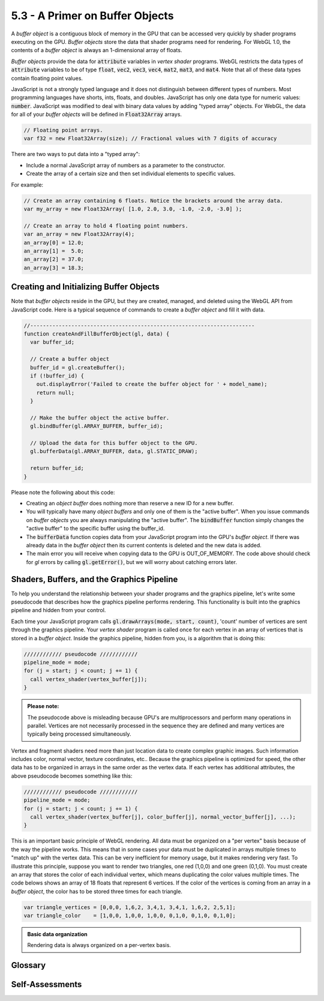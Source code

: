 ..  Copyright (C)  Wayne Brown
    Permission is granted to copy, distribute
    and/or modify this document under the terms of the GNU Free Documentation
    License, Version 1.3 or any later version published by the Free Software
    Foundation; with Invariant Sections being Forward, Prefaces, and
    Contributor List, no Front-Cover Texts, and no Back-Cover Texts.  A copy of
    the license is included in the section entitled "GNU Free Documentation
    License".

5.3 - A Primer on Buffer Objects
::::::::::::::::::::::::::::::::

A *buffer object* is a contiguous block of memory in the GPU that can be
accessed very quickly by shader programs executing on the GPU. *Buffer objects*
store the data that shader programs need for rendering. For WebGL 1.0, the contents of a
*buffer object* is always an 1-dimensional array of floats.

*Buffer objects* provide the data for :code:`attribute` variables in *vertex
shader* programs. WebGL restricts the data types of :code:`attribute` variables
to be of type :code:`float`,
:code:`vec2`, :code:`vec3`, :code:`vec4`, :code:`mat2`, :code:`mat3`, and
:code:`mat4`. Note that all of these data types contain floating point values.

JavaScript is not a strongly typed language and it does not distinguish
between different types of numbers. Most programming languages have shorts, ints,
floats, and doubles. JavaScript has only one data type for numeric values:
:code:`number`. JavaScript was modified to deal with binary data values by adding
"typed array" objects. For WebGL, the data for all of your *buffer objects* will
be defined in :code:`Float32Array` arrays.

.. Code-block:: JavaScript

  // Floating point arrays.
  var f32 = new Float32Array(size); // Fractional values with 7 digits of accuracy

There are two ways to put data into a "typed array":

* Include a normal JavaScript array of numbers as a parameter to the constructor.
* Create the array of a certain size and then set individual elements to specific values.

For example:

.. Code-block:: JavaScript

  // Create an array containing 6 floats. Notice the brackets around the array data.
  var my_array = new Float32Array( [1.0, 2.0, 3.0, -1.0, -2.0, -3.0] );

  // Create an array to hold 4 floating point numbers.
  var an_array = new Float32Array(4);
  an_array[0] = 12.0;
  an_array[1] =  5.0;
  an_array[2] = 37.0;
  an_array[3] = 18.3;

Creating and Initializing Buffer Objects
----------------------------------------

Note that *buffer objects* reside in the GPU, but they are created, managed,
and deleted using the WebGL API from JavaScript code. Here is a typical
sequence of commands to create a *buffer object* and fill it with data.

.. Code-block:: JavaScript

  //-----------------------------------------------------------------------
  function createAndFillBufferObject(gl, data) {
    var buffer_id;

    // Create a buffer object
    buffer_id = gl.createBuffer();
    if (!buffer_id) {
      out.displayError('Failed to create the buffer object for ' + model_name);
      return null;
    }

    // Make the buffer object the active buffer.
    gl.bindBuffer(gl.ARRAY_BUFFER, buffer_id);

    // Upload the data for this buffer object to the GPU.
    gl.bufferData(gl.ARRAY_BUFFER, data, gl.STATIC_DRAW);

    return buffer_id;
  }

Please note the following about this code:

* Creating an *object buffer* does nothing more than reserve a new ID for a new buffer.
* You will typically have many *object buffers* and only one of them is the
  "active buffer". When you issue commands on *buffer objects* you are always
  manipulating the "active buffer". The :code:`bindBuffer` function simply changes
  the "active buffer" to the specific buffer using the buffer_id.
* The :code:`bufferData` function copies data from your JavaScript program
  into the GPU's *buffer object*. If there was already data in the *buffer object*
  then its current contents is deleted and the new data is added.
* The main error you will receive when copying data to the GPU is OUT_OF_MEMORY.
  The code above should check for *gl* errors by calling :code:`gl.getError()`, but
  we will worry about catching errors later.

Shaders, Buffers, and the Graphics Pipeline
-------------------------------------------

To help you understand the relationship between your shader programs and
the graphics pipeline, let's write some pseudocode that
describes how the graphics pipeline performs rendering. This functionality
is built into the graphics pipeline and hidden from your control.

Each time your JavaScript program calls :code:`gl.drawArrays(mode, start, count)`,
'count' number of vertices are sent through the graphics pipeline.
Your *vertex shader* program is called once for each vertex in an array of
vertices that is stored in a *buffer object*.
Inside the graphics pipeline, hidden from you, is a algorithm that is doing
this:

.. Code-Block:: C

  //////////// pseudocode ////////////
  pipeline_mode = mode;
  for (j = start; j < count; j += 1) {
    call vertex_shader(vertex_buffer[j]);
  }

.. admonition:: Please note:

  The pseudocode above is misleading because GPU's are multiprocessors and perform many
  operations in parallel. Vertices are not necessarily processed in the sequence they
  are defined and many vertices are typically being processed simultaneously.

Vertex and fragment shaders need more than just location data to create complex
graphic images. Such information includes color,
normal vector, texture coordinates, etc.. Because the graphics pipeline is
optimized for speed, the other data has to be organized in arrays in the same order
as the vertex data. If each vertex has additional attributes, the above pseudocode
becomes something like this:

.. Code-Block:: C

  //////////// pseudocode ////////////
  pipeline_mode = mode;
  for (j = start; j < count; j += 1) {
    call vertex_shader(vertex_buffer[j], color_buffer[j], normal_vector_buffer[j], ...);
  }

This is an important basic principle of WebGL rendering. All data must be
organized on a "per vertex" basis because of the way the pipeline works. This
means that in some cases your data must be duplicated in arrays multiple times
to "match up" with the vertex data.
This can be very inefficient for memory usage, but it makes rendering very fast.
To illustrate this principle, suppose you want to render two triangles, one
red (1,0,0) and one green (0,1,0). You must create an array that stores the color of each
individual vertex, which means duplicating the color values multiple times.
The code belows shows an array of 18 floats
that represent 6 vertices. If the color of the vertices is coming from
an array in a *buffer object*, the color has to be stored three times for
each triangle.

.. Code-Block:: JavaScript

  var triangle_vertices = [0,0,0, 1,6,2, 3,4,1, 3,4,1, 1,6,2, 2,5,1];
  var triangle_color    = [1,0,0, 1,0,0, 1,0,0, 0,1,0, 0,1,0, 0,1,0];

.. admonition:: Basic data organization

  Rendering data is always organized on a per-vertex basis.

Glossary
--------

.. glossary::

  buffer object
    a contiguous block of memory in the GPU that stores rendering data for a model.
    For WebGL 1.0, a *buffer object* is always a 1D array of floats.

  vertex object buffer
    a *buffer object* that contains vertices data. It is sometimes abbreviated as VOB.

  :code:`Float32Array`
    a JavaScript data type that creates an array of floating point values.

Self-Assessments
----------------

.. mchoice:: 5.3.1
  :random:
  :answer_a: a one-dimensional array of floats.
  :answer_b: a contiguous block of memory in the GPU that stores data values.
  :answer_c: always stored in the GPU's memory.
  :answer_d: a variable in a shader program.
  :correct: a,b,c
  :feedback_a: Correct.
  :feedback_b: Correct.
  :feedback_c: Correct.
  :feedback_d: Incorrect.

  A WebGL *buffer object* is ... (Select all that apply.)

.. mchoice:: 5.3.2
  :random:
  :answer_a: a JavaScript one-dimensional array of floats.
  :answer_b: a GLSL one-dimensional array of floats.
  :answer_c: an array of integers.
  :answer_d: an array of characters (a string).
  :correct: a
  :feedback_a: Correct.
  :feedback_b: Incorrect. GLSL does not define Float32Array.
  :feedback_c: Incorrect.
  :feedback_d: Incorrect.

  A :code:`Float32Array` is ...

.. mchoice:: 5.3.3
  :random:
  :answer_a: 1800 floats.
  :answer_b: 200 floats.
  :answer_c: 900 floats.
  :answer_d: 600 floats.
  :correct: a
  :feedback_a: Correct. There are 600 vertices and 3 floats per RGB color.
  :feedback_b: Incorrect.
  :feedback_c: Incorrect.
  :feedback_d: Incorrect.

  Suppose you want to render a model defined by 200 triangles and you
  want to color each triangle with a unique color. The triangles are
  defined by 3 vertices per triangle, with each vertex defined by 3 floats.
  The color values are stored as RGB values in a separate *object buffer*.
  What is the required size for the color *object buffer*?


.. index:: buffer object, vertex object buffer, Float32Array
